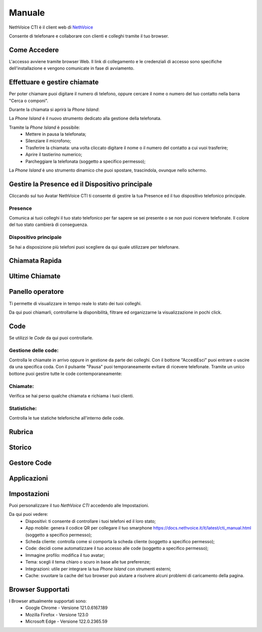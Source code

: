 .. _cti-section:

=======
Manuale
=======

NethVoice CTI è il client web di `NethVoice <https://www.nethesis.it/soluzioni/nethvoice>`_

Consente di telefonare e collaborare con clienti e colleghi tramite il tuo browser.

Come Accedere
-------------
.. image:: _static/Pagina_Login.png
L'accesso avviene tramite browser Web.
Il link di collegamento e le credenziali di accesso sono specifiche dell'installazione e vengono comunicate in fase di avviamento.

Effettuare e gestire chiamate
-----------------------------
Per poter chiamare puoi digitare il numero di telefono, oppure cercare il nome o numero del tuo contatto nella barra "Cerca o componi".

.. image:: _static/Chiamare.png

Durante la chiamata si aprirà la *Phone Island*:

.. image:: _static/Phone_Island.png

La *Phone Island* è il nuovo strumento dedicato alla gestione della telefonata.

Tramite la *Phone Island* è possibile:
 * Mettere in pausa la telefonata;
 * Silenziare il microfono;
 * Trasferire la chiamata: una volta cliccato digitare il nome o il numero del contatto a cui vuoi trasferire;
 * Aprire il tastierino numerico;
 * Parcheggiare la telefonata (soggetto a specifico permesso);

La *Phone Island* è uno strumento dinamico che puoi spostare, trascindola, ovunque nello schermo.

Gestire la Presence ed il Dispositivo principale
------------------------------------------------
Cliccando sul tuo Avatar NethVoice CTI ti consente di gestire la tua Presence ed il tuo dispositivo telefonico principale.

Presence
^^^^^^^^
.. image:: _static/Presence.png

Comunica ai tuoi colleghi il tuo stato telefonico per far sapere se sei presente o se non puoi ricevere telefonate.
Il colore del tuo stato cambierà di conseguenza.

Dispositivo principale
^^^^^^^^^^^^^^^^^^^^^^
.. image:: _static/Dispositivo_Principale.png

Se hai a disposizione più telefoni puoi scegliere da qui quale utilizzare per telefonare.


Chiamata Rapida
---------------


Ultime Chiamate
------------

Panello operatore
-----------------
.. image:: _static/Pannello_Operatore.png

Ti permette di visualizzare in tempo reale lo stato dei tuoi colleghi.

Da qui puoi chiamarli, controllarne la disponibilità, filtrare ed organizzarne la visualizzazione in pochi click.

Code
----
.. image:: _static/Code.png

Se utilizzi le *Code* da qui puoi controllarle.

Gestione delle code:
^^^^^^^^^^^^^^^^^^^^
.. image:: _static/Code.png
Controlla le chiamate in arrivo oppure in gestione da parte dei colleghi.
Con il bottone "Accedi\Esci" puoi entrare o uscire da una specifica coda.
Con il pulsante "Pausa" puoi temporaneamente evitare di ricevere telefonate.
Tramite un unico bottone puoi gestire tutte le code contemporaneamente:

.. image:: _static/Code_accesso.png

Chiamate:
^^^^^^^^^
.. image:: _static/Code_Chiamate.png

Verifica se hai perso qualche chiamata e richiama i tuoi clienti.

Statistiche:
^^^^^^^^^^^^
.. image:: _static/Code_Statistiche.png

Controlla le tue statiche telefoniche all'interno delle code.

Rubrica
-------


Storico
-------


Gestore Code
------------


Applicazioni
------------

Impostazioni
------------
.. image:: _static/Impostazioni.png

Puoi personalizzare il tuo *NethVoice CTI* accedendo alle Impostazioni.

Da qui puoi vedere:
 * Dispositivi: ti consente di controllare i tuoi telefoni ed il loro stato;
 * App mobile: genera il codice QR per collegare il tuo smarphone https://docs.nethvoice.it/it/latest/cti_manual.html (soggetto a specifico permesso);
 * Scheda cliente: controlla come si comporta la scheda cliente (soggetto a specifico permesso);
 * Code: decidi come automatizzare il tuo accesso alle code (soggetto a specifico permesso);
 * Immagine profilo: modifica il tuo avatar;
 * Tema: scegli il tema chiaro o scuro in base alle tue preferenze;
 * Integrazioni: utile per integrare la tua *Phone Island* con strumenti esterni;
 * Cache: svuotare la cache del tuo browser può aiutare a risolvere alcuni problemi di caricamento della pagina.

Browser Supportati
------------------
I Browser attualmente supportati sono:
 * Google Chrome - Versione 121.0.6167.189
 * Mozilla Firefox - Versione 123.0
 * Microsoft Edge - Versione 122.0.2365.59

